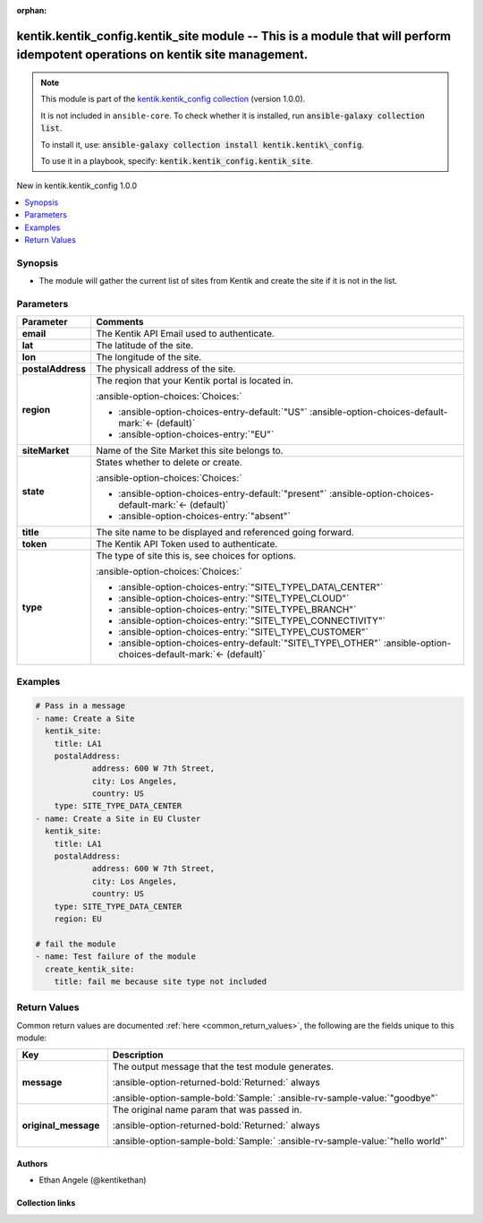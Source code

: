 
.. Document meta

:orphan:

.. |antsibull-internal-nbsp| unicode:: 0xA0
    :trim:

.. meta::
  :antsibull-docs: 2.11.0

.. Anchors

.. _ansible_collections.kentik.kentik_config.kentik_site_module:

.. Anchors: short name for ansible.builtin

.. Title

kentik.kentik_config.kentik_site module -- This is a module that will perform idempotent operations on kentik site management.
++++++++++++++++++++++++++++++++++++++++++++++++++++++++++++++++++++++++++++++++++++++++++++++++++++++++++++++++++++++++++++++

.. Collection note

.. note::
    This module is part of the `kentik.kentik_config collection <https://galaxy.ansible.com/ui/repo/published/kentik/kentik_config/>`_ (version 1.0.0).

    It is not included in ``ansible-core``.
    To check whether it is installed, run :code:`ansible-galaxy collection list`.

    To install it, use: :code:`ansible-galaxy collection install kentik.kentik\_config`.

    To use it in a playbook, specify: :code:`kentik.kentik_config.kentik_site`.

.. version_added

.. rst-class:: ansible-version-added

New in kentik.kentik\_config 1.0.0

.. contents::
   :local:
   :depth: 1

.. Deprecated


Synopsis
--------

.. Description

- The module will gather the current list of sites from Kentik and create the site if it is not in the list.


.. Aliases


.. Requirements






.. Options

Parameters
----------

.. tabularcolumns:: \X{1}{3}\X{2}{3}

.. list-table::
  :width: 100%
  :widths: auto
  :header-rows: 1
  :class: longtable ansible-option-table

  * - Parameter
    - Comments

  * - .. raw:: html

        <div class="ansible-option-cell">
        <div class="ansibleOptionAnchor" id="parameter-email"></div>

      .. _ansible_collections.kentik.kentik_config.kentik_site_module__parameter-email:

      .. rst-class:: ansible-option-title

      **email**

      .. raw:: html

        <a class="ansibleOptionLink" href="#parameter-email" title="Permalink to this option"></a>

      .. ansible-option-type-line::

        :ansible-option-type:`string` / :ansible-option-required:`required`

      .. raw:: html

        </div>

    - .. raw:: html

        <div class="ansible-option-cell">

      The Kentik API Email used to authenticate.


      .. raw:: html

        </div>

  * - .. raw:: html

        <div class="ansible-option-cell">
        <div class="ansibleOptionAnchor" id="parameter-lat"></div>

      .. _ansible_collections.kentik.kentik_config.kentik_site_module__parameter-lat:

      .. rst-class:: ansible-option-title

      **lat**

      .. raw:: html

        <a class="ansibleOptionLink" href="#parameter-lat" title="Permalink to this option"></a>

      .. ansible-option-type-line::

        :ansible-option-type:`float`

      .. raw:: html

        </div>

    - .. raw:: html

        <div class="ansible-option-cell">

      The latitude of the site.


      .. raw:: html

        </div>

  * - .. raw:: html

        <div class="ansible-option-cell">
        <div class="ansibleOptionAnchor" id="parameter-lon"></div>

      .. _ansible_collections.kentik.kentik_config.kentik_site_module__parameter-lon:

      .. rst-class:: ansible-option-title

      **lon**

      .. raw:: html

        <a class="ansibleOptionLink" href="#parameter-lon" title="Permalink to this option"></a>

      .. ansible-option-type-line::

        :ansible-option-type:`float`

      .. raw:: html

        </div>

    - .. raw:: html

        <div class="ansible-option-cell">

      The longitude of the site.


      .. raw:: html

        </div>

  * - .. raw:: html

        <div class="ansible-option-cell">
        <div class="ansibleOptionAnchor" id="parameter-postalAddress"></div>

      .. _ansible_collections.kentik.kentik_config.kentik_site_module__parameter-postaladdress:

      .. rst-class:: ansible-option-title

      **postalAddress**

      .. raw:: html

        <a class="ansibleOptionLink" href="#parameter-postalAddress" title="Permalink to this option"></a>

      .. ansible-option-type-line::

        :ansible-option-type:`dictionary`

      .. raw:: html

        </div>

    - .. raw:: html

        <div class="ansible-option-cell">

      The physicall address of the site.


      .. raw:: html

        </div>

  * - .. raw:: html

        <div class="ansible-option-cell">
        <div class="ansibleOptionAnchor" id="parameter-region"></div>

      .. _ansible_collections.kentik.kentik_config.kentik_site_module__parameter-region:

      .. rst-class:: ansible-option-title

      **region**

      .. raw:: html

        <a class="ansibleOptionLink" href="#parameter-region" title="Permalink to this option"></a>

      .. ansible-option-type-line::

        :ansible-option-type:`string`

      .. raw:: html

        </div>

    - .. raw:: html

        <div class="ansible-option-cell">

      The reqion that your Kentik portal is located in.


      .. rst-class:: ansible-option-line

      :ansible-option-choices:`Choices:`

      - :ansible-option-choices-entry-default:`"US"` :ansible-option-choices-default-mark:`← (default)`
      - :ansible-option-choices-entry:`"EU"`


      .. raw:: html

        </div>

  * - .. raw:: html

        <div class="ansible-option-cell">
        <div class="ansibleOptionAnchor" id="parameter-siteMarket"></div>

      .. _ansible_collections.kentik.kentik_config.kentik_site_module__parameter-sitemarket:

      .. rst-class:: ansible-option-title

      **siteMarket**

      .. raw:: html

        <a class="ansibleOptionLink" href="#parameter-siteMarket" title="Permalink to this option"></a>

      .. ansible-option-type-line::

        :ansible-option-type:`string`

      .. raw:: html

        </div>

    - .. raw:: html

        <div class="ansible-option-cell">

      Name of the Site Market this site belongs to.


      .. raw:: html

        </div>

  * - .. raw:: html

        <div class="ansible-option-cell">
        <div class="ansibleOptionAnchor" id="parameter-state"></div>

      .. _ansible_collections.kentik.kentik_config.kentik_site_module__parameter-state:

      .. rst-class:: ansible-option-title

      **state**

      .. raw:: html

        <a class="ansibleOptionLink" href="#parameter-state" title="Permalink to this option"></a>

      .. ansible-option-type-line::

        :ansible-option-type:`string`

      .. raw:: html

        </div>

    - .. raw:: html

        <div class="ansible-option-cell">

      States whether to delete or create.


      .. rst-class:: ansible-option-line

      :ansible-option-choices:`Choices:`

      - :ansible-option-choices-entry-default:`"present"` :ansible-option-choices-default-mark:`← (default)`
      - :ansible-option-choices-entry:`"absent"`


      .. raw:: html

        </div>

  * - .. raw:: html

        <div class="ansible-option-cell">
        <div class="ansibleOptionAnchor" id="parameter-title"></div>

      .. _ansible_collections.kentik.kentik_config.kentik_site_module__parameter-title:

      .. rst-class:: ansible-option-title

      **title**

      .. raw:: html

        <a class="ansibleOptionLink" href="#parameter-title" title="Permalink to this option"></a>

      .. ansible-option-type-line::

        :ansible-option-type:`string` / :ansible-option-required:`required`

      .. raw:: html

        </div>

    - .. raw:: html

        <div class="ansible-option-cell">

      The site name to be displayed and referenced going forward.


      .. raw:: html

        </div>

  * - .. raw:: html

        <div class="ansible-option-cell">
        <div class="ansibleOptionAnchor" id="parameter-token"></div>

      .. _ansible_collections.kentik.kentik_config.kentik_site_module__parameter-token:

      .. rst-class:: ansible-option-title

      **token**

      .. raw:: html

        <a class="ansibleOptionLink" href="#parameter-token" title="Permalink to this option"></a>

      .. ansible-option-type-line::

        :ansible-option-type:`string` / :ansible-option-required:`required`

      .. raw:: html

        </div>

    - .. raw:: html

        <div class="ansible-option-cell">

      The Kentik API Token used to authenticate.


      .. raw:: html

        </div>

  * - .. raw:: html

        <div class="ansible-option-cell">
        <div class="ansibleOptionAnchor" id="parameter-type"></div>

      .. _ansible_collections.kentik.kentik_config.kentik_site_module__parameter-type:

      .. rst-class:: ansible-option-title

      **type**

      .. raw:: html

        <a class="ansibleOptionLink" href="#parameter-type" title="Permalink to this option"></a>

      .. ansible-option-type-line::

        :ansible-option-type:`string`

      .. raw:: html

        </div>

    - .. raw:: html

        <div class="ansible-option-cell">

      The type of site this is, see choices for options.


      .. rst-class:: ansible-option-line

      :ansible-option-choices:`Choices:`

      - :ansible-option-choices-entry:`"SITE\_TYPE\_DATA\_CENTER"`
      - :ansible-option-choices-entry:`"SITE\_TYPE\_CLOUD"`
      - :ansible-option-choices-entry:`"SITE\_TYPE\_BRANCH"`
      - :ansible-option-choices-entry:`"SITE\_TYPE\_CONNECTIVITY"`
      - :ansible-option-choices-entry:`"SITE\_TYPE\_CUSTOMER"`
      - :ansible-option-choices-entry-default:`"SITE\_TYPE\_OTHER"` :ansible-option-choices-default-mark:`← (default)`


      .. raw:: html

        </div>


.. Attributes


.. Notes


.. Seealso


.. Examples

Examples
--------

.. code-block:: yaml+jinja

    
    # Pass in a message
    - name: Create a Site
      kentik_site:
        title: LA1
        postalAddress:
                address: 600 W 7th Street,
                city: Los Angeles,
                country: US
        type: SITE_TYPE_DATA_CENTER
    - name: Create a Site in EU Cluster
      kentik_site:
        title: LA1
        postalAddress:
                address: 600 W 7th Street,
                city: Los Angeles,
                country: US
        type: SITE_TYPE_DATA_CENTER
        region: EU

    # fail the module
    - name: Test failure of the module
      create_kentik_site:
        title: fail me because site type not included




.. Facts


.. Return values

Return Values
-------------
Common return values are documented :ref:`here <common_return_values>`, the following are the fields unique to this module:

.. tabularcolumns:: \X{1}{3}\X{2}{3}

.. list-table::
  :width: 100%
  :widths: auto
  :header-rows: 1
  :class: longtable ansible-option-table

  * - Key
    - Description

  * - .. raw:: html

        <div class="ansible-option-cell">
        <div class="ansibleOptionAnchor" id="return-message"></div>

      .. _ansible_collections.kentik.kentik_config.kentik_site_module__return-message:

      .. rst-class:: ansible-option-title

      **message**

      .. raw:: html

        <a class="ansibleOptionLink" href="#return-message" title="Permalink to this return value"></a>

      .. ansible-option-type-line::

        :ansible-option-type:`string`

      .. raw:: html

        </div>

    - .. raw:: html

        <div class="ansible-option-cell">

      The output message that the test module generates.


      .. rst-class:: ansible-option-line

      :ansible-option-returned-bold:`Returned:` always

      .. rst-class:: ansible-option-line
      .. rst-class:: ansible-option-sample

      :ansible-option-sample-bold:`Sample:` :ansible-rv-sample-value:`"goodbye"`


      .. raw:: html

        </div>


  * - .. raw:: html

        <div class="ansible-option-cell">
        <div class="ansibleOptionAnchor" id="return-original_message"></div>

      .. _ansible_collections.kentik.kentik_config.kentik_site_module__return-original_message:

      .. rst-class:: ansible-option-title

      **original_message**

      .. raw:: html

        <a class="ansibleOptionLink" href="#return-original_message" title="Permalink to this return value"></a>

      .. ansible-option-type-line::

        :ansible-option-type:`string`

      .. raw:: html

        </div>

    - .. raw:: html

        <div class="ansible-option-cell">

      The original name param that was passed in.


      .. rst-class:: ansible-option-line

      :ansible-option-returned-bold:`Returned:` always

      .. rst-class:: ansible-option-line
      .. rst-class:: ansible-option-sample

      :ansible-option-sample-bold:`Sample:` :ansible-rv-sample-value:`"hello world"`


      .. raw:: html

        </div>



..  Status (Presently only deprecated)


.. Authors

Authors
~~~~~~~

- Ethan Angele (@kentikethan)



.. Extra links

Collection links
~~~~~~~~~~~~~~~~

.. ansible-links::

  - title: "Issue Tracker"
    url: "https://github.com/kentik/kentik_ansible_collection/issues"
    external: true
  - title: "Repository (Sources)"
    url: "https://github.com/kentik/kentik_ansible_collection"
    external: true


.. Parsing errors

